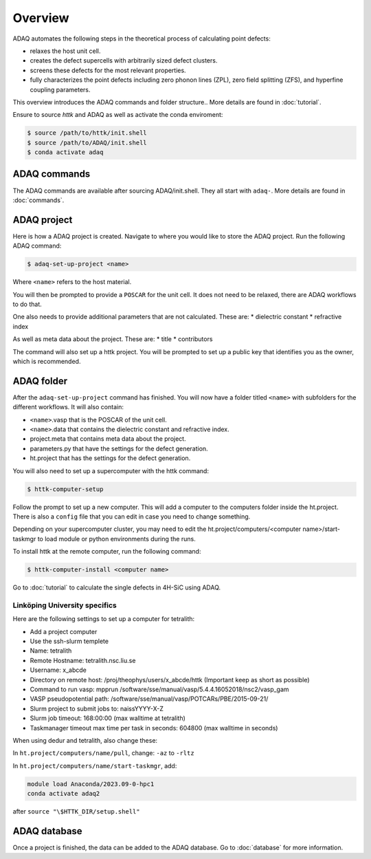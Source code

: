 ============
Overview
============

ADAQ automates the following steps in the theoretical process of calculating point defects:

* relaxes the host unit cell.
* creates the defect supercells with arbitrarily sized defect clusters.
* screens these defects for the most relevant properties.
* fully characterizes the point defects including zero phonon lines (ZPL), zero field splitting (ZFS), and hyperfine coupling parameters.

..
   For more information: <https://httk.org/adaq/>

This overview introduces the ADAQ commands and folder structure..
More details are found in :doc:`tutorial`.

Ensure to source *httk* and ADAQ as well as activate the conda enviroment:

.. code-block:: console

   $ source /path/to/httk/init.shell
   $ source /path/to/ADAQ/init.shell
   $ conda activate adaq

.. _commands:

ADAQ commands
=============

The ADAQ commands are available after sourcing ADAQ/init.shell.
They all start with ``adaq-``.
More details are found in :doc:`commands`.

.. _project:

ADAQ project
=============

Here is how a ADAQ project is created.
Navigate to where you would like to store the ADAQ project.
Run the following ADAQ command:

.. code-block:: console

   $ adaq-set-up-project <name>

Where ``<name>`` refers to the host material.

You will then be prompted to provide a ``POSCAR`` for the unit cell.
It does not need to be relaxed, there are ADAQ workflows to do that.

..
   More details about the workflows are here :doc:`tutorial`.
   interface with mp-ids?

One also needs to provide additional parameters that are not calculated.
These are:
* dielectric constant
* refractive index

As well as meta data about the project.
These are:
* title
* contributors

.. todo::

   materials project setup

The command will also set up a httk project.
You will be prompted to set up a public key that identifies you as the owner, which is recommended.

.. _folder:

ADAQ folder
===========

After the ``adaq-set-up-project`` command has finished.
You will now have a folder titled ``<name>`` with subfolders for the different workflows.
It will also contain:

* ``<name>``.vasp that is the POSCAR of the unit cell.
* ``<name>``.data that contains the dielectric constant and refractive index.
* project.meta that contains meta data about the project.
* parameters.py that have the settings for the defect generation.
* ht.project that has the settings for the defect generation.

You will also need to set up a supercomputer with the httk command:

.. code-block:: console

   $ httk-computer-setup

Follow the prompt to set up a new computer.
This will add a computer to the computers folder inside the ht.project.
There is also a ``config`` file that you can edit in case you need to change something.

Depending on your supercomputer cluster, you may need to edit the ht.project/computers/<computer name>/start-taskmgr to load module or python environments during the runs.

To install httk at the remote computer, run the following command:

.. code-block:: console

   $ httk-computer-install <computer name>

Go to :doc:`tutorial` to calculate the single defects in 4H-SiC using ADAQ.

Linköping University specifics
------------------------------

Here are the following settings to set up a computer for tetralith:

* Add a project computer
* Use the ssh-slurm templete
* Name: tetralith
* Remote Hostname: tetralith.nsc.liu.se
* Username: x_abcde
* Directory on remote host: /proj/theophys/users/x_abcde/httk (Important keep as short as possible)
* Command to run vasp: mpprun /software/sse/manual/vasp/5.4.4.16052018/nsc2/vasp_gam
* VASP pseudopotential path: /software/sse/manual/vasp/POTCARs/PBE/2015-09-21/
* Slurm project to submit jobs to: naissYYYY-X-Z
* Slurm job timeout: 168:00:00 (max walltime at tetralith)
* Taskmanager timeout max time per task in seconds: 604800 (max walltime in seconds)

When using dedur and tetralith, also change these:

In ``ht.project/computers/name/pull``, change: ``-az`` to ``-rltz``

In ``ht.project/computers/name/start-taskmgr``, add:

.. code-block:: console

   module load Anaconda/2023.09-0-hpc1
   conda activate adaq2

after ``source "\$HTTK_DIR/setup.shell"``

.. _database:

ADAQ database
=============

Once a project is finished, the data can be added to the ADAQ database.
Go to :doc:`database` for more information.


